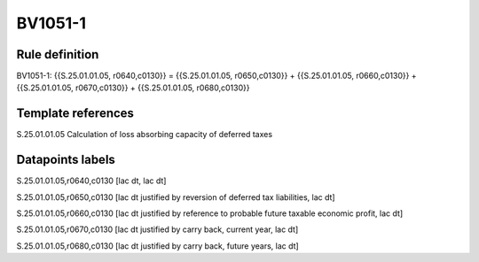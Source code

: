 ========
BV1051-1
========

Rule definition
---------------

BV1051-1: {{S.25.01.01.05, r0640,c0130}} = {{S.25.01.01.05, r0650,c0130}} + {{S.25.01.01.05, r0660,c0130}} + {{S.25.01.01.05, r0670,c0130}} + {{S.25.01.01.05, r0680,c0130}}


Template references
-------------------

S.25.01.01.05 Calculation of loss absorbing capacity of deferred taxes


Datapoints labels
-----------------

S.25.01.01.05,r0640,c0130 [lac dt, lac dt]

S.25.01.01.05,r0650,c0130 [lac dt justified by reversion of deferred tax liabilities, lac dt]

S.25.01.01.05,r0660,c0130 [lac dt justified by reference to probable future taxable economic profit, lac dt]

S.25.01.01.05,r0670,c0130 [lac dt justified by carry back, current year, lac dt]

S.25.01.01.05,r0680,c0130 [lac dt justified by carry back, future years, lac dt]



